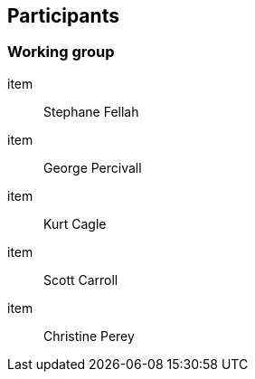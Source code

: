 == Participants

=== Working group

item:: Stephane Fellah
item:: George Percivall
item:: Kurt Cagle
item:: Scott Carroll
item:: Christine Perey
